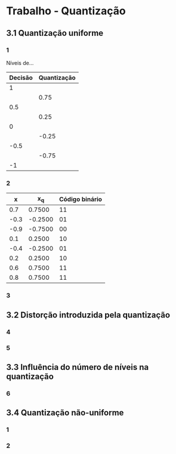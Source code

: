 * Trabalho - Quantização
:PROPERTIES:
:NOTER_DOCUMENT: guide.pdf
:END:
** 3.1 Quantização uniforme
:PROPERTIES:
:NOTER_PAGE: (4 . 0.34407796101949023)
:END:
*** 1
:PROPERTIES:
:NOTER_PAGE: (4 . 0.38605697151424284)
:END:
Níveis de...

| Decisão | Quantização |
|---------+-------------|
|       1 |             |
|         |        0.75 |
|     0.5 |             |
|         |        0.25 |
|       0 |             |
|         |       -0.25 |
|    -0.5 |             |
|         |       -0.75 |
|      -1 |             |

*** 2
:PROPERTIES:
:NOTER_PAGE: (4 . 0.6671664167916042)
:END:
|    x |      x_q | Código binário |
|------+---------+----------------|
|  0.7 |  0.7500 | 11             |
| -0.3 | -0.2500 | 01             |
| -0.9 | -0.7500 | 00             |
|  0.1 |  0.2500 | 10             |
| -0.4 | -0.2500 | 01             |
|  0.2 |  0.2500 | 10             |
|  0.6 |  0.7500 | 11             |
|  0.8 |  0.7500 | 11             |

*** 3
:PROPERTIES:
:NOTER_PAGE: (5 . 0.48200899550224885)
:END:

** 3.2 Distorção introduzida pela quantização
:PROPERTIES:
:NOTER_PAGE: (5 . 0.6596701649175412)
:END:
*** 4
:PROPERTIES:
:NOTER_PAGE: (5 . 0.6979010494752623)
:END:

*** 5
:PROPERTIES:
:NOTER_PAGE: (6 . 0.4032983508245877)
:END:

** 3.3 Influência do número de níveis na quantização
:PROPERTIES:
:NOTER_PAGE: (7 . 0.23238380809595202)
:END:
*** 6
:PROPERTIES:
:NOTER_PAGE: (7 . 0.2653673163418291)
:END:

** 3.4 Quantização não-uniforme
:PROPERTIES:
:NOTER_PAGE: (8 . 0.0914542728635682)
:END:
*** 1
:PROPERTIES:
:NOTER_PAGE: (8 . 0.16716641679160418)
:END:

*** 2
:PROPERTIES:
:NOTER_PAGE: (8 . 0.315592203898051)
:END:

